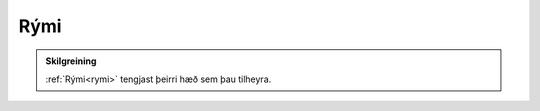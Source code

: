 Rými
--------------

.. admonition:: Skilgreining
    
    :ref:`Rými<rymi>` tengjast þeirri hæð sem þau tilheyra.